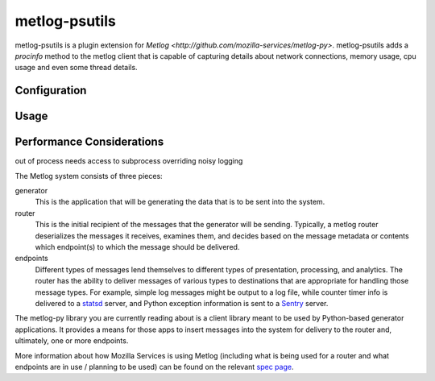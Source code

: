 =========
metlog-psutils
=========

metlog-psutils is a plugin extension for `Metlog 
<http://github.com/mozilla-services/metlog-py>`.  metlog-psutils adds
a `procinfo` method to the metlog client that is capable of capturing
details about network connections, memory usage, cpu usage and even
some thread details.

Configuration
=============

Usage
=====


Performance Considerations
==========================

out of process
needs access to subprocess
overriding noisy logging


The Metlog system consists of three pieces:

generator
  This is the application that will be generating the data that is to be sent
  into the system.

router
  This is the initial recipient of the messages that the generator will be
  sending. Typically, a metlog router deserializes the messages it receives,
  examines them, and decides based on the message metadata or contents which
  endpoint(s) to which the message should be delivered.

endpoints
  Different types of messages lend themselves to different types of
  presentation, processing, and analytics. The router has the ability to
  deliver messages of various types to destinations that are appropriate for
  handling those message types. For example, simple log messages might be
  output to a log file, while counter timer info is delivered to a `statsd
  <https://github.com/etsy/statsd>`_ server, and Python exception information
  is sent to a `Sentry <https://github.com/dcramer/sentry>`_ server.

The metlog-py library you are currently reading about is a client library meant
to be used by Python-based generator applications. It provides a means for
those apps to insert messages into the system for delivery to the router and,
ultimately, one or more endpoints.

More information about how Mozilla Services is using Metlog (including what is
being used for a router and what endpoints are in use / planning to be used)
can be found on the relevant `spec page
<https://wiki.mozilla.org/Services/Sagrada/Metlog>`_.

